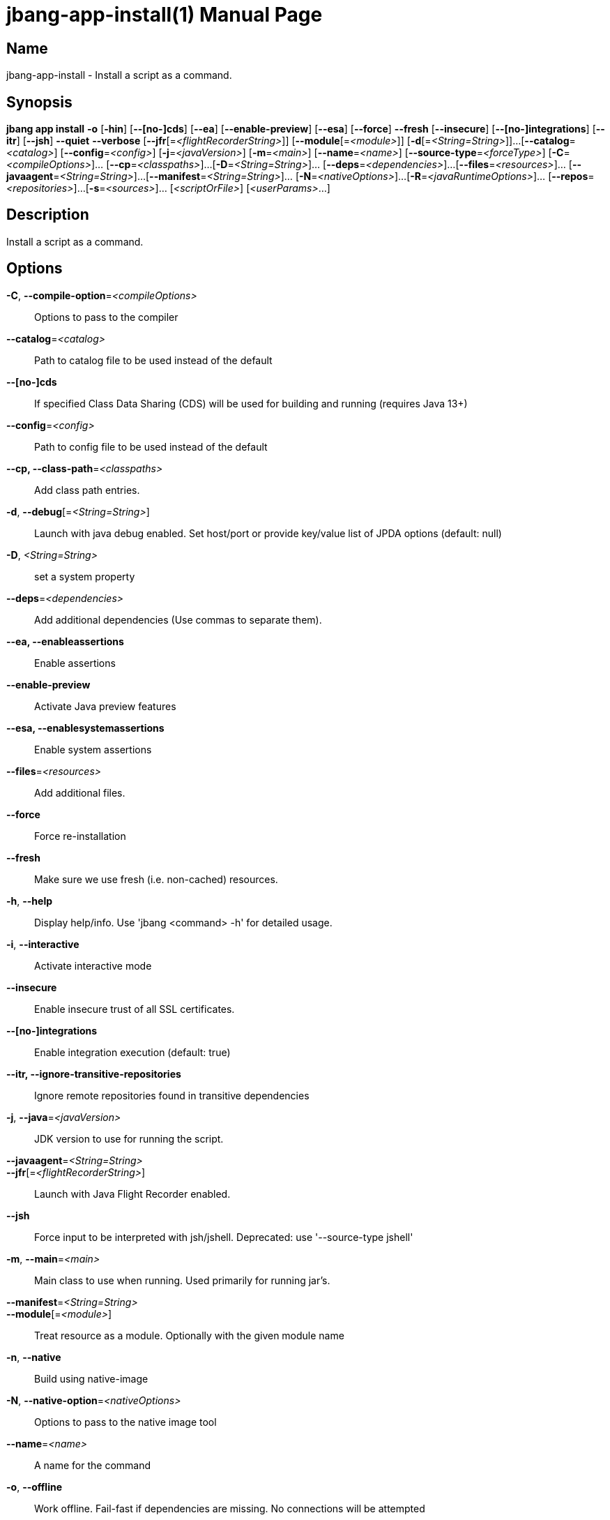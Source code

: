 // This is a generated documentation file based on picocli
// To change it update the picocli code or the genrator
// tag::picocli-generated-full-manpage[]
// tag::picocli-generated-man-section-header[]
:doctype: manpage
:manmanual: jbang Manual
:man-linkstyle: pass:[blue R < >]
= jbang-app-install(1)

// end::picocli-generated-man-section-header[]

// tag::picocli-generated-man-section-name[]
== Name

jbang-app-install - Install a script as a command.

// end::picocli-generated-man-section-name[]

// tag::picocli-generated-man-section-synopsis[]
== Synopsis

*jbang app install* *-o* [*-hin*] [*--[no-]cds*] [*--ea*] [*--enable-preview*] [*--esa*]
                  [*--force*] *--fresh* [*--insecure*] [*--[no-]integrations*] [*--itr*]
                  [*--jsh*] *--quiet* *--verbose* [*--jfr*[=_<flightRecorderString>_]]
                  [*--module*[=_<module>_]] [*-d*[=_<String=String>_]]...
                  [*--catalog*=_<catalog>_] [*--config*=_<config>_] [*-j*=_<javaVersion>_]
                  [*-m*=_<main>_] [*--name*=_<name>_] [*--source-type*=_<forceType>_]
                  [*-C*=_<compileOptions>_]... [*--cp*=_<classpaths>_]...
                  [*-D*=_<String=String>_]... [*--deps*=_<dependencies>_]...
                  [*--files*=_<resources>_]... [*--javaagent*=_<String=String>_]...
                  [*--manifest*=_<String=String>_]... [*-N*=_<nativeOptions>_]...
                  [*-R*=_<javaRuntimeOptions>_]... [*--repos*=_<repositories>_]...
                  [*-s*=_<sources>_]... [_<scriptOrFile>_] [_<userParams>_...]

// end::picocli-generated-man-section-synopsis[]

// tag::picocli-generated-man-section-description[]
== Description

Install a script as a command.

// end::picocli-generated-man-section-description[]

// tag::picocli-generated-man-section-options[]
== Options

*-C*, *--compile-option*=_<compileOptions>_::
  Options to pass to the compiler

*--catalog*=_<catalog>_::
  Path to catalog file to be used instead of the default

*--[no-]cds*::
  If specified Class Data Sharing (CDS) will be used for building and running (requires Java 13+)

*--config*=_<config>_::
  Path to config file to be used instead of the default

*--cp, --class-path*=_<classpaths>_::
  Add class path entries.

*-d*, *--debug*[=_<String=String>_]::
  Launch with java debug enabled. Set host/port or provide key/value list of JPDA options (default: null) 

*-D*, _<String=String>_::
  set a system property

*--deps*=_<dependencies>_::
  Add additional dependencies (Use commas to separate them).

*--ea, --enableassertions*::
  Enable assertions

*--enable-preview*::
  Activate Java preview features

*--esa, --enablesystemassertions*::
  Enable system assertions

*--files*=_<resources>_::
  Add additional files.

*--force*::
  Force re-installation

*--fresh*::
  Make sure we use fresh (i.e. non-cached) resources.

*-h*, *--help*::
  Display help/info. Use 'jbang <command> -h' for detailed usage.

*-i*, *--interactive*::
  Activate interactive mode

*--insecure*::
  Enable insecure trust of all SSL certificates.

*--[no-]integrations*::
  Enable integration execution (default: true)

*--itr, --ignore-transitive-repositories*::
  Ignore remote repositories found in transitive dependencies

*-j*, *--java*=_<javaVersion>_::
  JDK version to use for running the script.

*--javaagent*=_<String=String>_::
  

*--jfr*[=_<flightRecorderString>_]::
  Launch with Java Flight Recorder enabled.

*--jsh*::
  Force input to be interpreted with jsh/jshell. Deprecated: use '--source-type jshell'

*-m*, *--main*=_<main>_::
  Main class to use when running. Used primarily for running jar's.

*--manifest*=_<String=String>_::
  

*--module*[=_<module>_]::
  Treat resource as a module. Optionally with the given module name

*-n*, *--native*::
  Build using native-image

*-N*, *--native-option*=_<nativeOptions>_::
  Options to pass to the native image tool

*--name*=_<name>_::
  A name for the command

*-o*, *--offline*::
  Work offline. Fail-fast if dependencies are missing. No connections will be attempted

*--quiet*::
  jbang will be quiet, only print when error occurs.

*-R*, *--java-options, --runtime-option*=_<javaRuntimeOptions>_::
  Options to pass to the Java runtime

*--repos*=_<repositories>_::
  Add additional repositories.

*-s*, *--sources*=_<sources>_::
  Add additional sources.

*--source-type*=_<forceType>_::
  Force input to be interpreted as the given type. Can be: java, jshell, groovy, kotlin, or markdown

*--verbose*::
  jbang will be verbose on what it does.

// end::picocli-generated-man-section-options[]

// tag::picocli-generated-man-section-arguments[]
== Arguments

[_<scriptOrFile>_]::
  A reference to a source file

[_<userParams>_...]::
  Parameters to pass on to the script

// end::picocli-generated-man-section-arguments[]

// tag::picocli-generated-man-section-commands[]
// end::picocli-generated-man-section-commands[]

// tag::picocli-generated-man-section-exit-status[]
// end::picocli-generated-man-section-exit-status[]

// tag::picocli-generated-man-section-footer[]
// end::picocli-generated-man-section-footer[]

// end::picocli-generated-full-manpage[]

